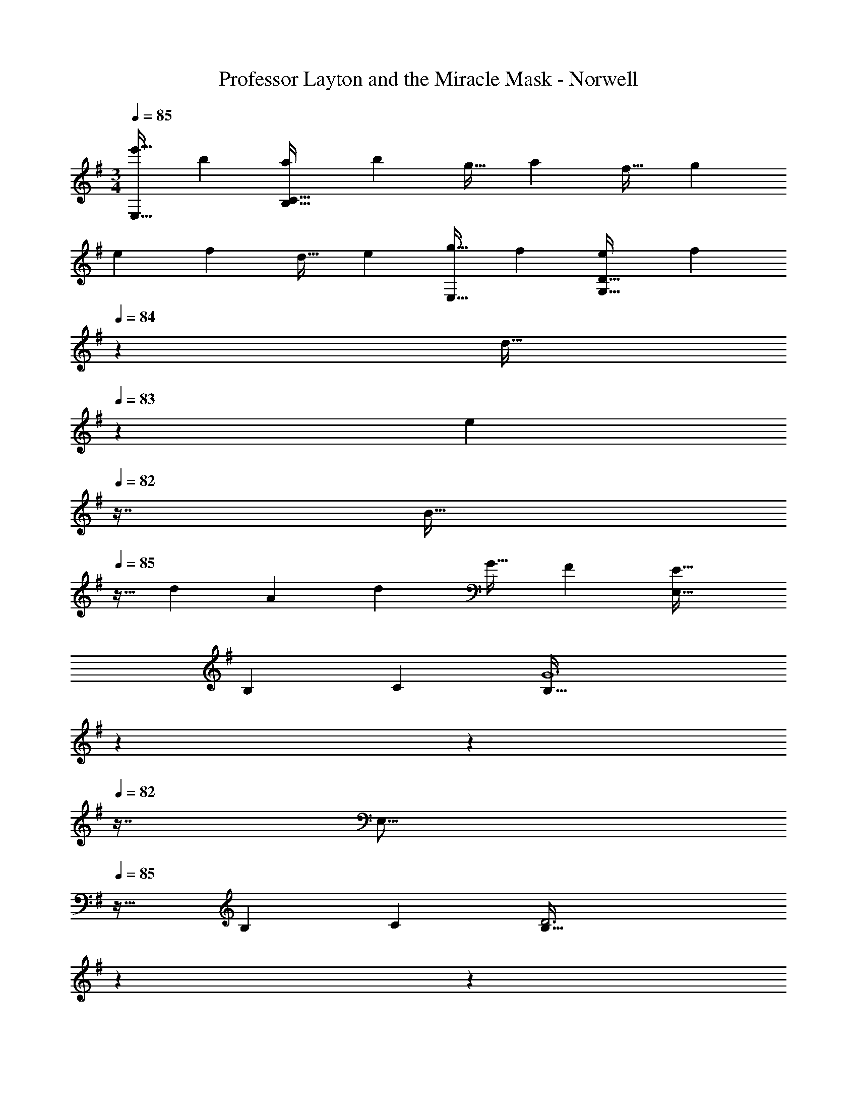 X: 1
T: Professor Layton and the Miracle Mask - Norwell
Z: ABC Generated by Starbound Composer
L: 1/4
M: 3/4
Q: 1/4=85
K: Em
[z17/32e'19/32E,17/16] [z/b53/96] [z/a53/96B,159/32C159/32] [z/b121/224] [z15/32g17/32] [z/a5/9] [z17/32f19/32] [z/g53/96] 
[z/e53/96] [z/f121/224] [z15/32d17/32] [z/e5/9] [z17/32g19/32E,17/16] [z/f53/96] [z/e53/96G,159/32D159/32] [z73/224f121/224] 
Q: 1/4=84
z39/224 
[z17/96d17/32] 
Q: 1/4=83
z7/24 [z/16e5/9] 
Q: 1/4=82
z7/16 [z/4B19/32] 
Q: 1/4=85
z9/32 [z/d53/96] [z/A53/96] [z/d121/224] [z15/32G17/32] [z/F5/9] [z33/32E,17/16E95/32] 
[zB,295/288] [z31/32C225/224] [z13/7B,95/32G6] 
Q: 1/4=84
z59/168 
Q: 1/4=83
z17/48 
Q: 1/4=82
z7/16 [z/4E,17/16] 
Q: 1/4=85
z25/32 [zB,295/288] [z31/32C225/224] [z13/7B,95/32D3] 
Q: 1/4=84
z59/168 
Q: 1/4=83
z17/48 
Q: 1/4=82
z7/16 
Q: 1/4=85
[z33/32e17/16E,17/16] [zb295/288B,295/288] [z15/32c'17/32C225/224] [z/d'5/9] 
[z33/32E,17/16b67/32] [zB,295/288] [z15/32e17/32C15/16] [z/d5/9] [z33/32e17/16E,17/16] 
[zf295/288B,295/288] [z15/32g17/32C225/224] [z/a5/9] [z33/32E,17/16f95/32] [zB,295/288] 
C15/16 z/32 [z33/32e17/16E,17/16] [zb295/288B,295/288] [z15/32c'17/32C225/224] [z/d'5/9] [z33/32E,17/16g'65/32] 
[zB,295/288] [z15/32g17/32C15/16] [z/f5/9] [z33/32g17/16E,17/16] [zd'295/288B,295/288] 
[z15/32b17/32C225/224] [z/a5/9] [z33/32E,17/16b95/32] [zB,295/288] C15/16 z/32 [z33/32e17/16E,6] 
[zb295/288] [z31/32c'225/224] [z33/32e17/16] [zb295/288] 
[z15/32c'17/32] [z/d'5/9] [z33/32e17/16E,6] [zb295/288] [z31/32c'225/224] [z33/32e17/16] 
[zb295/288] [z15/32c'17/32] d'7/16 z/16 [z33/32e17/16E,17/16B65/32] [zb295/288B,295/288] 
[c7/16c'17/32C225/224] z/32 [d15/32d'5/9] z/32 [B33/32E,17/16b67/32] [AB,295/288] [z15/32e17/32C15/16B31/32] [z/d5/9] [z33/32e17/16E,17/16E65/32] 
[zf295/288B,295/288] [z15/32g17/32d31/32C225/224] [z/a5/9] [B33/32E,17/16f95/32] [GB,295/288] 
[C15/16A31/32] z/32 [z33/32e17/16E,17/16B65/32] [zb295/288B,295/288] [z15/32c'17/32C15/16d31/32] [z/d'5/9] [b33/32E,17/16g'65/32] 
[GB,295/288] [z15/32g17/32C15/16F31/32] [z/f5/9] [z33/32g17/16E,17/16G65/32] [zd'295/288B,295/288] 
[z15/32b17/32d31/32C225/224] [z/a5/9] [z33/32E,17/16b95/32B3] [zB,295/288] [z77/96C15/16] [z/12c19/6] [z/12e37/12] [z13/7G67/32g3] 
Q: 1/4=84
z39/224 [z17/96F225/224] 
Q: 1/4=83
z17/48 
Q: 1/4=82
z13/48 [z/12d19/6] [z/12f37/12] [z/4D67/32a3] 
Q: 1/4=85
z57/32 [z77/96A,225/224] [z/12e19/6] 
[z/12g37/12] [z65/32B,67/32b3] 
Q: 1/4=84
[z23/32E225/224] 
Q: 1/4=83
z/12 [z/12d19/6] [z/12f37/12] 
Q: 1/4=85
[z17/6D95/32a3] 
[z/12c19/6] [z/12e37/12] [z13/7G67/32g3] 
Q: 1/4=84
z39/224 [z17/96F225/224] 
Q: 1/4=83
z17/48 
Q: 1/4=82
z13/48 [z/12d19/6] [z/12f37/12] [z/4A67/32a3] 
Q: 1/4=85
z57/32 
[z77/96D225/224] [z/12e19/6] [z/12g37/12] [z65/32E67/32b3] [z77/96G225/224] [z/12^d19/6] [z/12f37/12] [F95/32a3] z/32 
[z33/32E,17/16E3e6] [zB,295/288] [z31/32C225/224] [B,95/32G3] z/32 
[z33/32E,17/16B6] [zB,295/288] [z31/32C225/224] [B,95/32D3] z/32 
[z33/32e17/16E,17/16] [zb295/288B,295/288] [z15/32c'17/32C225/224] [z/d'5/9] [z33/32E,17/16b67/32] 
[zB,295/288] [z15/32e17/32C15/16] [z/=d5/9] [z33/32e17/16E,17/16] [zf295/288B,295/288] 
[z15/32g17/32C225/224] [z/a5/9] [z33/32E,17/16f95/32] [zB,295/288] C15/16 z/32 [z33/32e17/16E,17/16] 
[zb295/288B,295/288] [z15/32c'17/32C225/224] [z/d'5/9] [z33/32E,17/16g'65/32] [zB,295/288] 
[z15/32g17/32C15/16] [z/f5/9] [z33/32g17/16E,17/16] [zd'295/288B,295/288] [z15/32b17/32C225/224] [z/a5/9] [z33/32E,17/16b95/32] 
[zB,295/288] C15/16 z/32 [z33/32e17/16E,6] [zb295/288] 
[z31/32c'225/224] [z33/32e17/16] [zb295/288] [z15/32c'17/32] [z/d'5/9] [z33/32e17/16E,6] 
[zb295/288] [z31/32c'225/224] [z33/32e17/16] [zb295/288] 
[z15/32c'17/32] d'7/16 z/16 [z33/32e17/16E,17/16B65/32] [zb295/288B,295/288] [c7/16c'17/32C225/224] z/32 [d15/32d'5/9] z/32 [B33/32E,17/16b67/32] 
[AB,295/288] [z15/32e17/32C15/16B31/32] [z/d5/9] [z33/32e17/16E,17/16E65/32] [zf295/288B,295/288] 
[z15/32g17/32d31/32C225/224] [z/a5/9] [B33/32E,17/16f95/32] [GB,295/288] [C15/16A31/32] z/32 [z33/32e17/16E,17/16B65/32] 
[zb295/288B,295/288] [z15/32c'17/32C15/16d31/32] [z/d'5/9] [b33/32E,17/16g'65/32] [GB,295/288] 
[z15/32g17/32C15/16F31/32] [z/f5/9] [z33/32g17/16E,17/16G65/32] [zd'295/288B,295/288] [z15/32b17/32d31/32C225/224] [z/a5/9] [z33/32E,17/16b95/32B3] 
[zB,295/288] [z77/96C15/16] [z/12c19/6] [z/12e37/12] [z13/7G67/32g3] 
Q: 1/4=84
z39/224 
[z17/96F225/224] 
Q: 1/4=83
z17/48 
Q: 1/4=82
z13/48 [z/12d19/6] [z/12f37/12] [z/4D67/32a3] 
Q: 1/4=85
z57/32 [z77/96A,225/224] [z/12e19/6] [z/12g37/12] [z65/32B,67/32b3] 
Q: 1/4=84
[z23/32E225/224] 
Q: 1/4=83
z/12 [z/12d19/6] [z/12f37/12] 
Q: 1/4=85
[z17/6D95/32a3] [z/12c19/6] [z/12e37/12] [z13/7G67/32g3] 
Q: 1/4=84
z39/224 [z17/96F225/224] 
Q: 1/4=83
z17/48 
Q: 1/4=82
z13/48 [z/12d19/6] [z/12f37/12] [z/4A67/32a3] 
Q: 1/4=85
z57/32 [z77/96D225/224] [z/12e19/6] 
[z/12g37/12] [z65/32E67/32b3] [z77/96G225/224] [z/12^d19/6] [z/12f37/12] [F95/32a3] z/32 
[z33/32E,17/16E3e6] [zB,295/288] [z31/32C225/224] [B,95/32G3] z/32 
[z33/32E,17/16B6] [zB,295/288] [z31/32C225/224] [B,95/32D3] z/32 
[z33/32e17/16E,17/16] [zb295/288B,295/288] [z15/32c'17/32C225/224] [z/d'5/9] [z33/32E,17/16b67/32] 
[zB,295/288] [z15/32e17/32C15/16] [z/=d5/9] [z33/32e17/16E,17/16] [zf295/288B,295/288] 
[z15/32g17/32C225/224] [z/a5/9] [z33/32E,17/16f95/32] [zB,295/288] C15/16 z/32 [z33/32e17/16E,17/16] 
[zb295/288B,295/288] [z15/32c'17/32C225/224] [z/d'5/9] [z33/32E,17/16g'65/32] [zB,295/288] 
[z15/32g17/32C15/16] [z/f5/9] [z33/32g17/16E,17/16] [zd'295/288B,295/288] [z15/32b17/32C225/224] [z/a5/9] [z33/32E,17/16b95/32] 
[zB,295/288] C15/16 z/32 [z33/32e17/16E,6] [zb295/288] 
[z31/32c'225/224] [z33/32e17/16] [zb295/288] [z15/32c'17/32] [z/d'5/9] [z33/32e17/16E,6] 
[zb295/288] [z31/32c'225/224] [z33/32e17/16] [zb295/288] 
[z15/32c'17/32] d'7/16 z/16 [z33/32e17/16E,17/16B65/32] [zb295/288B,295/288] [c7/16c'17/32C225/224] z/32 [d15/32d'5/9] z/32 [B33/32E,17/16b67/32] 
[AB,295/288] [z15/32e17/32C15/16B31/32] [z/d5/9] [z33/32e17/16E,17/16E65/32] [zf295/288B,295/288] 
[z15/32g17/32d31/32C225/224] [z/a5/9] [B33/32E,17/16f95/32] [GB,295/288] [C15/16A31/32] z/32 [z33/32e17/16E,17/16B65/32] 
[zb295/288B,295/288] [z15/32c'17/32C15/16d31/32] [z/d'5/9] [b33/32E,17/16g'65/32] [GB,295/288] 
[z15/32g17/32C15/16F31/32] [z/f5/9] [z33/32g17/16E,17/16G65/32] [zd'295/288B,295/288] [z15/32b17/32d31/32C225/224] [z/a5/9] [z33/32E,17/16b95/32B3] 
[zB,295/288] [z77/96C15/16] [z/12c19/6] [z/12e37/12] [z13/7G67/32g3] 
Q: 1/4=84
z39/224 
[z17/96F225/224] 
Q: 1/4=83
z17/48 
Q: 1/4=82
z13/48 [z/12d19/6] [z/12f37/12] [z/4D67/32a3] 
Q: 1/4=85
z57/32 [z77/96A,225/224] [z/12e19/6] [z/12g37/12] [z65/32B,67/32b3] 
Q: 1/4=84
[z23/32E225/224] 
Q: 1/4=83
z/12 [z/12d19/6] [z/12f37/12] 
Q: 1/4=85
[z17/6D95/32a3] [z/12c19/6] [z/12e37/12] [z13/7G67/32g3] 
Q: 1/4=84
z39/224 [z17/96F225/224] 
Q: 1/4=83
z17/48 
Q: 1/4=82
z13/48 [z/12d19/6] [z/12f37/12] [z/4A67/32a3] 
Q: 1/4=85
z57/32 [z77/96D225/224] [z/12e19/6] 
[z/12g37/12] [z65/32E67/32b3] [z77/96G225/224] [z/12^d19/6] [z/12f37/12] [F95/32a3] z/32 
[z33/32E,17/16E3e6] [zB,295/288] [z31/32C225/224] [B,95/32G3] z/32 
[z33/32E,17/16B6] [zB,295/288] [z31/32C225/224] [B,95/32D3] z/32 
[z33/32e17/16E,17/16] [zb295/288B,295/288] [z15/32c'17/32C225/224] [z/d'5/9] [z33/32E,17/16b67/32] 
[zB,295/288] [z15/32e17/32C15/16] [z/=d5/9] [z33/32e17/16E,17/16] [zf295/288B,295/288] 
[z15/32g17/32C225/224] [z/a5/9] [z33/32E,17/16f95/32] [zB,295/288] C15/16 z/32 [z33/32e17/16E,17/16] 
[zb295/288B,295/288] [z15/32c'17/32C225/224] [z/d'5/9] [z33/32E,17/16g'65/32] [zB,295/288] 
[z15/32g17/32C15/16] [z/f5/9] [z33/32g17/16E,17/16] [zd'295/288B,295/288] [z15/32b17/32C225/224] [z/a5/9] [z33/32E,17/16b95/32] 
[zB,295/288] C15/16 z/32 [z33/32e17/16E,6] [zb295/288] 
[z31/32c'225/224] [z33/32e17/16] [zb295/288] [z15/32c'17/32] [z/d'5/9] [z33/32e17/16E,6] 
[zb295/288] [z31/32c'225/224] [z33/32e17/16] [zb295/288] 
[z15/32c'17/32] d'7/16 z/16 [z33/32e17/16E,17/16B65/32] [zb295/288B,295/288] [c7/16c'17/32C225/224] z/32 [d15/32d'5/9] z/32 [B33/32E,17/16b67/32] 
[AB,295/288] [z15/32e17/32C15/16B31/32] [z/d5/9] [z33/32e17/16E,17/16E65/32] [zf295/288B,295/288] 
[z15/32g17/32d31/32C225/224] [z/a5/9] [B33/32E,17/16f95/32] [GB,295/288] [C15/16A31/32] z/32 [z33/32e17/16E,17/16B65/32] 
[zb295/288B,295/288] [z15/32c'17/32C15/16d31/32] [z/d'5/9] [b33/32E,17/16g'65/32] [GB,295/288] 
[z15/32g17/32C15/16F31/32] [z/f5/9] [z33/32g17/16E,17/16G65/32] [zd'295/288B,295/288] [z15/32b17/32d31/32C225/224] [z/a5/9] [z33/32E,17/16b95/32B3] 
[zB,295/288] [z77/96C15/16] [z/12c19/6] [z/12e37/12] [z13/7G67/32g3] 
Q: 1/4=84
z39/224 
[z17/96F225/224] 
Q: 1/4=83
z17/48 
Q: 1/4=82
z13/48 [z/12d19/6] [z/12f37/12] [z/4D67/32a3] 
Q: 1/4=85
z57/32 [z77/96A,225/224] [z/12e19/6] [z/12g37/12] [z65/32B,67/32b3] 
Q: 1/4=84
[z23/32E225/224] 
Q: 1/4=83
z/12 [z/12d19/6] [z/12f37/12] 
Q: 1/4=85
[z17/6D95/32a3] [z/12c19/6] [z/12e37/12] [z13/7G67/32g3] 
Q: 1/4=84
z39/224 [z17/96F225/224] 
Q: 1/4=83
z17/48 
Q: 1/4=82
z13/48 [z/12d19/6] [z/12f37/12] [z/4A67/32a3] 
Q: 1/4=85
z57/32 [z77/96D225/224] [z/12e19/6] 
[z/12g37/12] [z65/32E67/32b3] [z77/96G225/224] [z/12^d19/6] [z/12f37/12] [F95/32a3] z/32 
[z33/32E,17/16E3e6] [zB,295/288] [z31/32C225/224] [B,95/32G3] z/32 
[z33/32E,17/16B6] [zB,295/288] [z31/32C225/224] [B,95/32D3] z/32 
[z33/32e17/16E,17/16] [zb295/288B,295/288] [z15/32c'17/32C225/224] [z/d'5/9] [z33/32E,17/16b67/32] 
[zB,295/288] [z15/32e17/32C15/16] [z/=d5/9] [z33/32e17/16E,17/16] [zf295/288B,295/288] 
[z15/32g17/32C225/224] [z/a5/9] [z33/32E,17/16f95/32] [zB,295/288] C15/16 z/32 [z33/32e17/16E,17/16] 
[zb295/288B,295/288] [z15/32c'17/32C225/224] [z/d'5/9] [z33/32E,17/16g'65/32] [zB,295/288] 
[z15/32g17/32C15/16] [z/f5/9] [z33/32g17/16E,17/16] [zd'295/288B,295/288] [z15/32b17/32C225/224] [z/a5/9] [z33/32E,17/16b95/32] 
[zB,295/288] C15/16 z/32 [z33/32e17/16E,6] [zb295/288] 
[z31/32c'225/224] [z33/32e17/16] [zb295/288] [z15/32c'17/32] [z/d'5/9] [z33/32e17/16E,6] 
[zb295/288] [z31/32c'225/224] [z33/32e17/16] [zb295/288] 
[z15/32c'17/32] d'7/16 z/16 [z33/32e17/16E,17/16B65/32] [zb295/288B,295/288] [c7/16c'17/32C225/224] z/32 [d15/32d'5/9] z/32 [B33/32E,17/16b67/32] 
[AB,295/288] [z15/32e17/32C15/16B31/32] [z/d5/9] [z33/32e17/16E,17/16E65/32] [zf295/288B,295/288] 
[z15/32g17/32d31/32C225/224] [z/a5/9] [B33/32E,17/16f95/32] [GB,295/288] [C15/16A31/32] z/32 [z33/32e17/16E,17/16B65/32] 
[zb295/288B,295/288] [z15/32c'17/32C15/16d31/32] [z/d'5/9] [b33/32E,17/16g'65/32] [GB,295/288] 
[z15/32g17/32C15/16F31/32] [z/f5/9] [z33/32g17/16E,17/16G65/32] [zd'295/288B,295/288] [z15/32b17/32d31/32C225/224] [z/a5/9] [z33/32E,17/16b95/32B3] 
[zB,295/288] [z77/96C15/16] [z/12c19/6] [z/12e37/12] [z13/7G67/32g3] 
Q: 1/4=84
z39/224 
[z17/96F225/224] 
Q: 1/4=83
z17/48 
Q: 1/4=82
z13/48 [z/12d19/6] [z/12f37/12] [z/4D67/32a3] 
Q: 1/4=85
z57/32 [z77/96A,225/224] [z/12e19/6] [z/12g37/12] [z65/32B,67/32b3] 
Q: 1/4=84
[z23/32E225/224] 
Q: 1/4=83
z/12 [z/12d19/6] [z/12f37/12] 
Q: 1/4=85
[z17/6D95/32a3] [z/12c19/6] [z/12e37/12] [z13/7G67/32g3] 
Q: 1/4=84
z39/224 [z17/96F225/224] 
Q: 1/4=83
z17/48 
Q: 1/4=82
z13/48 [z/12d19/6] [z/12f37/12] [z/4A67/32a3] 
Q: 1/4=85
z57/32 [z77/96D225/224] [z/12e19/6] 
[z/12g37/12] [z65/32E67/32b3] [z77/96G225/224] [z/12^d19/6] [z/12f37/12] [F95/32a3] z/32 
[z33/32E,17/16E3e6] [zB,295/288] [z31/32C225/224] [B,95/32G3] z/32 
[z33/32E,17/16B6] [zB,295/288] [z31/32C225/224] [B,95/32D3] z/32 
[z33/32e17/16E,17/16] [zb295/288B,295/288] [z15/32c'17/32C225/224] [z/d'5/9] [z33/32E,17/16b67/32] 
[zB,295/288] [z15/32e17/32C15/16] [z/=d5/9] [z33/32e17/16E,17/16] [zf295/288B,295/288] 
[z15/32g17/32C225/224] [z/a5/9] [z33/32E,17/16f95/32] [zB,295/288] C15/16 z/32 [z33/32e17/16E,17/16] 
[zb295/288B,295/288] [z15/32c'17/32C225/224] [z/d'5/9] [z33/32E,17/16g'65/32] [zB,295/288] 
[z15/32g17/32C15/16] [z/f5/9] [z33/32g17/16E,17/16] [zd'295/288B,295/288] [z15/32b17/32C225/224] [z/a5/9] [z33/32E,17/16b95/32] 
[zB,295/288] C15/16 z/32 [z33/32e17/16E,6] [zb295/288] 
[z31/32c'225/224] [z33/32e17/16] [zb295/288] [z15/32c'17/32] [z/d'5/9] [z33/32e17/16E,6] 
[zb295/288] [z31/32c'225/224] [z33/32e17/16] [zb295/288] 
[z15/32c'17/32] d'7/16 z/16 [z33/32e17/16E,17/16B65/32] [zb295/288B,295/288] [c7/16c'17/32C225/224] z/32 [d15/32d'5/9] z/32 [B33/32E,17/16b67/32] 
[AB,295/288] [z15/32e17/32C15/16B31/32] [z/d5/9] [z33/32e17/16E,17/16E65/32] [zf295/288B,295/288] 
[z15/32g17/32d31/32C225/224] [z/a5/9] [B33/32E,17/16f95/32] [GB,295/288] [C15/16A31/32] z/32 [z33/32e17/16E,17/16B65/32] 
[zb295/288B,295/288] [z15/32c'17/32C15/16d31/32] [z/d'5/9] [b33/32E,17/16g'65/32] [GB,295/288] 
[z15/32g17/32C15/16F31/32] [z/f5/9] [z33/32g17/16E,17/16G65/32] [zd'295/288B,295/288] [z15/32b17/32d31/32C225/224] [z/a5/9] [z33/32E,17/16b95/32B3] 
[zB,295/288] [z77/96C15/16] [z/12c19/6] [z/12e37/12] [z13/7G67/32g3] 
Q: 1/4=84
z39/224 
[z17/96F225/224] 
Q: 1/4=83
z17/48 
Q: 1/4=82
z13/48 [z/12d19/6] [z/12f37/12] [z/4D67/32a3] 
Q: 1/4=85
z57/32 [z77/96A,225/224] [z/12e19/6] [z/12g37/12] [z65/32B,67/32b3] 
Q: 1/4=84
[z23/32E225/224] 
Q: 1/4=83
z/12 [z/12d19/6] [z/12f37/12] 
Q: 1/4=85
[z17/6D95/32a3] [z/12c19/6] [z/12e37/12] [z13/7G67/32g3] 
Q: 1/4=84
z39/224 [z17/96F225/224] 
Q: 1/4=83
z17/48 
Q: 1/4=82
z13/48 [z/12d19/6] [z/12f37/12] [z/4A67/32a3] 
Q: 1/4=85
z57/32 [z77/96D225/224] [z/12e19/6] 
[z/12g37/12] [z65/32E67/32b3] [z77/96G225/224] [z/12^d19/6] [z/12f37/12] [F95/32a3] z/32 
[z33/32E,17/16E3e6] [zB,295/288] [z31/32C225/224] [B,95/32G3] z/32 
[z33/32E,17/16B6] [zB,295/288] [z31/32C225/224] [B,95/32D3] z/32 
[z33/32e17/16E,17/16] [zb295/288B,295/288] [z15/32c'17/32C225/224] [z/d'5/9] [z33/32E,17/16b67/32] 
[zB,295/288] [z15/32e17/32C15/16] [z/=d5/9] [z33/32e17/16E,17/16] [zf295/288B,295/288] 
[z15/32g17/32C225/224] [z/a5/9] [z33/32E,17/16f95/32] [zB,295/288] C15/16 z/32 [z33/32e17/16E,17/16] 
[zb295/288B,295/288] [z15/32c'17/32C225/224] [z/d'5/9] [z33/32E,17/16g'65/32] [zB,295/288] 
[z15/32g17/32C15/16] [z/f5/9] [z33/32g17/16E,17/16] [zd'295/288B,295/288] [z15/32b17/32C225/224] [z/a5/9] [z33/32E,17/16b95/32] 
[zB,295/288] C15/16 z/32 [z33/32e17/16E,6] [zb295/288] 
[z31/32c'225/224] [z33/32e17/16] [zb295/288] [z15/32c'17/32] [z/d'5/9] [z33/32e17/16E,6] 
[zb295/288] [z31/32c'225/224] [z33/32e17/16] [zb295/288] 
[z15/32c'17/32] d'7/16 z/16 [z33/32e17/16E,17/16B65/32] [zb295/288B,295/288] [c7/16c'17/32C225/224] z/32 [d15/32d'5/9] z/32 [B33/32E,17/16b67/32] 
[AB,295/288] [z15/32e17/32C15/16B31/32] [z/d5/9] [z33/32e17/16E,17/16E65/32] [zf295/288B,295/288] 
[z15/32g17/32d31/32C225/224] [z/a5/9] [B33/32E,17/16f95/32] [GB,295/288] [C15/16A31/32] z/32 [z33/32e17/16E,17/16B65/32] 
[zb295/288B,295/288] [z15/32c'17/32C15/16d31/32] [z/d'5/9] [b33/32E,17/16g'65/32] [GB,295/288] 
[z15/32g17/32C15/16F31/32] [z/f5/9] [z33/32g17/16E,17/16G65/32] [zd'295/288B,295/288] [z15/32b17/32d31/32C225/224] [z/a5/9] [z33/32E,17/16b95/32B3] 
[zB,295/288] [z77/96C15/16] [z/12c19/6] [z/12e37/12] [z13/7G67/32g3] 
Q: 1/4=84
z39/224 
[z17/96F225/224] 
Q: 1/4=83
z17/48 
Q: 1/4=82
z13/48 [z/12d19/6] [z/12f37/12] [z/4D67/32a3] 
Q: 1/4=85
z57/32 [z77/96A,225/224] [z/12e19/6] [z/12g37/12] [z65/32B,67/32b3] 
Q: 1/4=84
[z23/32E225/224] 
Q: 1/4=83
z/12 [z/12d19/6] [z/12f37/12] 
Q: 1/4=85
[z17/6D95/32a3] [z/12c19/6] [z/12e37/12] [z13/7G67/32g3] 
Q: 1/4=84
z39/224 [z17/96F225/224] 
Q: 1/4=83
z17/48 
Q: 1/4=82
z13/48 [z/12d19/6] [z/12f37/12] [z/4A67/32a3] 
Q: 1/4=85
z57/32 [z77/96D225/224] [z/12e19/6] 
[z/12g37/12] [z65/32E67/32b3] [z77/96G225/224] [z/12^d19/6] [z/12f37/12] [F95/32a3] z/32 
[z33/32E,17/16E3e6] [zB,295/288] [z31/32C225/224] [B,95/32G3] z/32 
[z33/32E,17/16B6] [zB,295/288] [z31/32C225/224] [B,95/32D3] z/32 
[z33/32e17/16E,17/16] [zb295/288B,295/288] [z15/32c'17/32C225/224] [z/d'5/9] [z33/32E,17/16b67/32] 
[zB,295/288] [z15/32e17/32C15/16] [z/=d5/9] [z33/32e17/16E,17/16] [zf295/288B,295/288] 
[z15/32g17/32C225/224] [z/a5/9] [z33/32E,17/16f95/32] [zB,295/288] C15/16 z/32 [z33/32e17/16E,17/16] 
[zb295/288B,295/288] [z15/32c'17/32C225/224] [z/d'5/9] [z33/32E,17/16g'65/32] [zB,295/288] 
[z15/32g17/32C15/16] [z/f5/9] [z33/32g17/16E,17/16] [zd'295/288B,295/288] [z15/32b17/32C225/224] [z/a5/9] [z33/32E,17/16b95/32] 
[zB,295/288] C15/16 z/32 [z33/32e17/16E,6] [zb295/288] 
[z31/32c'225/224] [z33/32e17/16] [zb295/288] [z15/32c'17/32] [z/d'5/9] [z33/32e17/16E,6] 
[zb295/288] [z31/32c'225/224] [z33/32e17/16] [zb295/288] 
[z15/32c'17/32] d'7/16 z/16 [z33/32e17/16E,17/16B65/32] [zb295/288B,295/288] [c7/16c'17/32C225/224] z/32 [d15/32d'5/9] z/32 [B33/32E,17/16b67/32] 
[AB,295/288] [z15/32e17/32C15/16B31/32] [z/d5/9] [z33/32e17/16E,17/16E65/32] [zf295/288B,295/288] 
[z15/32g17/32d31/32C225/224] [z/a5/9] [B33/32E,17/16f95/32] [GB,295/288] [C15/16A31/32] z/32 [z33/32e17/16E,17/16B65/32] 
[zb295/288B,295/288] [z15/32c'17/32C15/16d31/32] [z/d'5/9] [b33/32E,17/16g'65/32] [GB,295/288] 
[z15/32g17/32C15/16F31/32] [z/f5/9] [z33/32g17/16E,17/16G65/32] [zd'295/288B,295/288] [z15/32b17/32d31/32C225/224] [z/a5/9] [z33/32E,17/16b95/32B3] 
[zB,295/288] [z77/96C15/16] [z/12c19/6] [z/12e37/12] [z13/7G67/32g3] 
Q: 1/4=84
z39/224 
[z17/96F225/224] 
Q: 1/4=83
z17/48 
Q: 1/4=82
z13/48 [z/12d19/6] [z/12f37/12] [z/4D67/32a3] 
Q: 1/4=85
z57/32 [z77/96A,225/224] [z/12e19/6] [z/12g37/12] [z65/32B,67/32b3] 
Q: 1/4=84
[z23/32E225/224] 
Q: 1/4=83
z/12 [z/12d19/6] [z/12f37/12] 
Q: 1/4=85
[z17/6D95/32a3] [z/12c19/6] [z/12e37/12] [z13/7G67/32g3] 
Q: 1/4=84
z39/224 [z17/96F225/224] 
Q: 1/4=83
z17/48 
Q: 1/4=82
z13/48 [z/12d19/6] [z/12f37/12] [z/4A67/32a3] 
Q: 1/4=85
z57/32 [z77/96D225/224] [z/12e19/6] 
[z/12g37/12] [z65/32E67/32b3] [z77/96G225/224] [z/12^d19/6] [z/12f37/12] [F95/32a3] z/32 
[z33/32E,17/16E3e6] [zB,295/288] [z31/32C225/224] [B,95/32G3] z/32 
[z33/32E,17/16B6] [zB,295/288] [z31/32C225/224] [B,95/32D3] z/32 
[z33/32e17/16E,17/16] [zb295/288B,295/288] [z15/32c'17/32C225/224] [z/d'5/9] [z33/32E,17/16b67/32] 
[zB,295/288] [z15/32e17/32C15/16] [z/=d5/9] [z33/32e17/16E,17/16] [zf295/288B,295/288] 
[z15/32g17/32C225/224] [z/a5/9] [z33/32E,17/16f95/32] [zB,295/288] C15/16 z/32 [z33/32e17/16E,17/16] 
[zb295/288B,295/288] [z15/32c'17/32C225/224] [z/d'5/9] [z33/32E,17/16g'65/32] [zB,295/288] 
[z15/32g17/32C15/16] [z/f5/9] [z33/32g17/16E,17/16] [zd'295/288B,295/288] [z15/32b17/32C225/224] [z/a5/9] [z33/32E,17/16b95/32] 
[zB,295/288] C15/16 z/32 [z33/32e17/16E,6] [zb295/288] 
[z31/32c'225/224] [z33/32e17/16] [zb295/288] [z15/32c'17/32] [z/d'5/9] [z33/32e17/16E,6] 
[zb295/288] [z31/32c'225/224] [z33/32e17/16] [zb295/288] 
[z15/32c'17/32] d'7/16 z/16 [z33/32e17/16E,17/16B65/32] [zb295/288B,295/288] [c7/16c'17/32C225/224] z/32 [d15/32d'5/9] z/32 [B33/32E,17/16b67/32] 
[AB,295/288] [z15/32e17/32C15/16B31/32] [z/d5/9] [z33/32e17/16E,17/16E65/32] [zf295/288B,295/288] 
[z15/32g17/32d31/32C225/224] [z/a5/9] [B33/32E,17/16f95/32] [GB,295/288] [C15/16A31/32] z/32 [z33/32e17/16E,17/16B65/32] 
[zb295/288B,295/288] [z15/32c'17/32C15/16d31/32] [z/d'5/9] [b33/32E,17/16g'65/32] [GB,295/288] 
[z15/32g17/32C15/16F31/32] [z/f5/9] [z33/32g17/16E,17/16G65/32] [zd'295/288B,295/288] [z15/32b17/32d31/32C225/224] [z/a5/9] [z33/32E,17/16b95/32B3] 
[zB,295/288] [z77/96C15/16] [z/12c19/6] [z/12e37/12] [z13/7G67/32g3] 
Q: 1/4=84
z39/224 
[z17/96F225/224] 
Q: 1/4=83
z17/48 
Q: 1/4=82
z13/48 [z/12d19/6] [z/12f37/12] [z/4D67/32a3] 
Q: 1/4=85
z57/32 [z77/96A,225/224] [z/12e19/6] [z/12g37/12] [z65/32B,67/32b3] 
Q: 1/4=84
[z23/32E225/224] 
Q: 1/4=83
z/12 [z/12d19/6] [z/12f37/12] 
Q: 1/4=85
[z17/6D95/32a3] [z/12c19/6] [z/12e37/12] [z13/7G67/32g3] 
Q: 1/4=84
z39/224 [z17/96F225/224] 
Q: 1/4=83
z17/48 
Q: 1/4=82
z13/48 [z/12d19/6] [z/12f37/12] [z/4A67/32a3] 
Q: 1/4=85
z57/32 [z77/96D225/224] [z/12e19/6] 
[z/12g37/12] [z65/32E67/32b3] [z77/96G225/224] [z/12^d19/6] [z/12f37/12] [F95/32a3] z/32 
[z33/32E,17/16E3e6] [zB,295/288] [z31/32C225/224] [B,95/32G3] z/32 
[z33/32E,17/16B6] [zB,295/288] [z31/32C225/224] [B,95/32D3] z/32 
[z33/32e17/16E,17/16] [zb295/288B,295/288] [z15/32c'17/32C225/224] [z/d'5/9] [z33/32E,17/16b67/32] 
[zB,295/288] [z15/32e17/32C15/16] [z/=d5/9] [z33/32e17/16E,17/16] [zf295/288B,295/288] 
[z15/32g17/32C225/224] [z/a5/9] [z33/32E,17/16f95/32] [zB,295/288] C15/16 z/32 [z33/32e17/16E,17/16] 
[zb295/288B,295/288] [z15/32c'17/32C225/224] [z/d'5/9] [z33/32E,17/16g'65/32] [zB,295/288] 
[z15/32g17/32C15/16] [z/f5/9] [z33/32g17/16E,17/16] [zd'295/288B,295/288] [z15/32b17/32C225/224] [z/a5/9] [z33/32E,17/16b95/32] 
[zB,295/288] C15/16 z/32 [z33/32e17/16E,6] [zb295/288] 
[z31/32c'225/224] [z33/32e17/16] [zb295/288] [z15/32c'17/32] [z/d'5/9] [z33/32e17/16E,6] 
[zb295/288] [z31/32c'225/224] [z33/32e17/16] [zb295/288] 
[z15/32c'17/32] d'7/16 z/16 [z33/32e17/16E,17/16B65/32] [zb295/288B,295/288] [c7/16c'17/32C225/224] z/32 [d15/32d'5/9] z/32 [B33/32E,17/16b67/32] 
[AB,295/288] [z15/32e17/32C15/16B31/32] [z/d5/9] [z33/32e17/16E,17/16E65/32] [zf295/288B,295/288] 
[z15/32g17/32d31/32C225/224] [z/a5/9] [B33/32E,17/16f95/32] [GB,295/288] [C15/16A31/32] z/32 [z33/32e17/16E,17/16B65/32] 
[zb295/288B,295/288] [z15/32c'17/32C15/16d31/32] [z/d'5/9] [b33/32E,17/16g'65/32] [GB,295/288] 
[z15/32g17/32C15/16F31/32] [z/f5/9] [z33/32g17/16E,17/16G65/32] [zd'295/288B,295/288] [z15/32b17/32d31/32C225/224] [z/a5/9] [z33/32E,17/16b95/32B3] 
[zB,295/288] [z77/96C15/16] [z/12c19/6] [z/12e37/12] [z13/7G67/32g3] 
Q: 1/4=84
z39/224 
[z17/96F225/224] 
Q: 1/4=83
z17/48 
Q: 1/4=82
z13/48 [z/12d19/6] [z/12f37/12] [z/4D67/32a3] 
Q: 1/4=85
z57/32 [z77/96A,225/224] [z/12e19/6] [z/12g37/12] [z65/32B,67/32b3] 
Q: 1/4=84
[z23/32E225/224] 
Q: 1/4=83
z/12 [z/12d19/6] [z/12f37/12] 
Q: 1/4=85
[z17/6D95/32a3] [z/12c19/6] [z/12e37/12] [z13/7G67/32g3] 
Q: 1/4=84
z39/224 [z17/96F225/224] 
Q: 1/4=83
z17/48 
Q: 1/4=82
z13/48 [z/12d19/6] [z/12f37/12] [z/4A67/32a3] 
Q: 1/4=85
z57/32 [z77/96D225/224] [z/12e19/6] 
[z/12g37/12] [z65/32E67/32b3] [z77/96G225/224] [z/12^d19/6] [z/12f37/12] [F95/32a3] z/32 
[z33/32E,17/16E3e6] [zB,295/288] [z31/32C225/224] [B,95/32G3] z/32 
[z33/32E,17/16B6] [zB,295/288] [z31/32C225/224] [B,95/32D3] z/32 
[z33/32e17/16E,17/16] [zb295/288B,295/288] [z15/32c'17/32C225/224] [z/d'5/9] [z33/32E,17/16b67/32] 
[zB,295/288] [z15/32e17/32C15/16] [z/=d5/9] [z33/32e17/16E,17/16] [zf295/288B,295/288] 
[z15/32g17/32C225/224] [z/a5/9] [z33/32E,17/16f95/32] [zB,295/288] C15/16 z/32 [z33/32e17/16E,17/16] 
[zb295/288B,295/288] [z15/32c'17/32C225/224] [z/d'5/9] [z33/32E,17/16g'65/32] [zB,295/288] 
[z15/32g17/32C15/16] [z/f5/9] [z33/32g17/16E,17/16] [zd'295/288B,295/288] [z15/32b17/32C225/224] [z/a5/9] [z33/32E,17/16b95/32] 
[zB,295/288] C15/16 z/32 [z33/32e17/16E,6] [zb295/288] 
[z31/32c'225/224] [z33/32e17/16] [zb295/288] [z15/32c'17/32] [z/d'5/9] [z33/32e17/16E,6] 
[zb295/288] [z31/32c'225/224] [z33/32e17/16] [zb295/288] 
[z15/32c'17/32] d'7/16 z/16 [z33/32e17/16E,17/16B65/32] [zb295/288B,295/288] [c7/16c'17/32C225/224] z/32 [d15/32d'5/9] z/32 [B33/32E,17/16b67/32] 
[AB,295/288] [z15/32e17/32C15/16B31/32] [z/d5/9] [z33/32e17/16E,17/16E65/32] [zf295/288B,295/288] 
[z15/32g17/32d31/32C225/224] [z/a5/9] [B33/32E,17/16f95/32] [GB,295/288] [C15/16A31/32] z/32 [z33/32e17/16E,17/16B65/32] 
[zb295/288B,295/288] [z15/32c'17/32C15/16d31/32] [z/d'5/9] [b33/32E,17/16g'65/32] [GB,295/288] 
[z15/32g17/32C15/16F31/32] [z/f5/9] [z33/32g17/16E,17/16G65/32] [zd'295/288B,295/288] [z15/32b17/32d31/32C225/224] [z/a5/9] [z33/32E,17/16b95/32B3] 
[zB,295/288] [z77/96C15/16] [z/12c19/6] [z/12e37/12] [z13/7G67/32g3] 
Q: 1/4=84
z39/224 
[z17/96F225/224] 
Q: 1/4=83
z17/48 
Q: 1/4=82
z13/48 [z/12d19/6] [z/12f37/12] [z/4D67/32a3] 
Q: 1/4=85
z57/32 [z77/96A,225/224] [z/12e19/6] [z/12g37/12] [z65/32B,67/32b3] 
Q: 1/4=84
[z23/32E225/224] 
Q: 1/4=83
z/12 [z/12d19/6] [z/12f37/12] 
Q: 1/4=85
[z17/6D95/32a3] [z/12c19/6] [z/12e37/12] [z13/7G67/32g3] 
Q: 1/4=84
z39/224 [z17/96F225/224] 
Q: 1/4=83
z17/48 
Q: 1/4=82
z13/48 [z/12d19/6] [z/12f37/12] [z/4A67/32a3] 
Q: 1/4=85
z57/32 [z77/96D225/224] [z/12e19/6] 
[z/12g37/12] [z65/32E67/32b3] [z77/96G225/224] [z/12^d19/6] [z/12f37/12] [F95/32a3] z/32 
[z33/32E,17/16E3e6] [zB,295/288] [z31/32C225/224] [B,95/32G3] z/32 
[z33/32E,17/16B6] [zB,295/288] [z31/32C225/224] [B,95/32D3] z/32 
[z33/32e17/16E,17/16] [zb295/288B,295/288] [z15/32c'17/32C225/224] [z/d'5/9] [z33/32E,17/16b67/32] 
[zB,295/288] [z15/32e17/32C15/16] [z/=d5/9] [z33/32e17/16E,17/16] [zf295/288B,295/288] 
[z15/32g17/32C225/224] [z/a5/9] [z33/32E,17/16f95/32] [zB,295/288] C15/16 z/32 [z33/32e17/16E,17/16] 
[zb295/288B,295/288] [z15/32c'17/32C225/224] [z/d'5/9] [z33/32E,17/16g'65/32] [zB,295/288] 
[z15/32g17/32C15/16] [z/f5/9] [z33/32g17/16E,17/16] [zd'295/288B,295/288] [z15/32b17/32C225/224] [z/a5/9] [z33/32E,17/16b95/32] 
[zB,295/288] C15/16 z/32 [z33/32e17/16E,6] [zb295/288] 
[z31/32c'225/224] [z33/32e17/16] [zb295/288] [z15/32c'17/32] [z/d'5/9] [z33/32e17/16E,6] 
[zb295/288] [z31/32c'225/224] [z33/32e17/16] [zb295/288] 
[z15/32c'17/32] d'7/16 z/16 [z33/32e17/16E,17/16B65/32] [zb295/288B,295/288] [c7/16c'17/32C225/224] z/32 [d15/32d'5/9] z/32 [B33/32E,17/16b67/32] 
[AB,295/288] [z15/32e17/32C15/16B31/32] [z/d5/9] [z33/32e17/16E,17/16E65/32] [zf295/288B,295/288] 
[z15/32g17/32d31/32C225/224] [z/a5/9] [B33/32E,17/16f95/32] [GB,295/288] [C15/16A31/32] z/32 [z33/32e17/16E,17/16B65/32] 
[zb295/288B,295/288] [z15/32c'17/32C15/16d31/32] [z/d'5/9] [b33/32E,17/16g'65/32] [GB,295/288] 
[z15/32g17/32C15/16F31/32] [z/f5/9] [z33/32g17/16E,17/16G65/32] [zd'295/288B,295/288] [z15/32b17/32d31/32C225/224] [z/a5/9] [z33/32E,17/16b95/32B3] 
[zB,295/288] [z77/96C15/16] [z/12c19/6] [z/12e37/12] [z13/7G67/32g3] 
Q: 1/4=84
z39/224 
[z17/96F225/224] 
Q: 1/4=83
z17/48 
Q: 1/4=82
z13/48 [z/12d19/6] [z/12f37/12] [z/4D67/32a3] 
Q: 1/4=85
z57/32 [z77/96A,225/224] [z/12e19/6] [z/12g37/12] [z65/32B,67/32b3] 
Q: 1/4=84
[z23/32E225/224] 
Q: 1/4=83
z/12 [z/12d19/6] [z/12f37/12] 
Q: 1/4=85
[z17/6D95/32a3] [z/12c19/6] [z/12e37/12] [z13/7G67/32g3] 
Q: 1/4=84
z39/224 [z17/96F225/224] 
Q: 1/4=83
z17/48 
Q: 1/4=82
z13/48 [z/12d19/6] [z/12f37/12] [z/4A67/32a3] 
Q: 1/4=85
z57/32 [z77/96D225/224] [z/12e19/6] 
[z/12g37/12] [z65/32E67/32b3] [z77/96G225/224] [z/12^d19/6] [z/12f37/12] [F95/32a3] z/32 
[z33/32E,17/16E3e6] [zB,295/288] [z31/32C225/224] [B,95/32G3] z/32 
[z33/32E,17/16B6] [zB,295/288] [z31/32C225/224] [B,95/32D3] z/32 
[z33/32e17/16E,17/16] [zb295/288B,295/288] [z15/32c'17/32C225/224] [z/d'5/9] [z33/32E,17/16b67/32] 
[zB,295/288] [z15/32e17/32C15/16] [z/=d5/9] [z33/32e17/16E,17/16] [zf295/288B,295/288] 
[z15/32g17/32C225/224] [z/a5/9] [z33/32E,17/16f95/32] [zB,295/288] C15/16 z/32 [z33/32e17/16E,17/16] 
[zb295/288B,295/288] [z15/32c'17/32C225/224] [z/d'5/9] [z33/32E,17/16g'65/32] [zB,295/288] 
[z15/32g17/32C15/16] [z/f5/9] [z33/32g17/16E,17/16] [zd'295/288B,295/288] [z15/32b17/32C225/224] [z/a5/9] [z33/32E,17/16b95/32] 
[zB,295/288] C15/16 z/32 [z33/32e17/16E,6] [zb295/288] 
[z31/32c'225/224] [z33/32e17/16] [zb295/288] [z15/32c'17/32] [z/d'5/9] [z33/32e17/16E,6] 
[zb295/288] [z31/32c'225/224] [z33/32e17/16] [zb295/288] 
[z15/32c'17/32] d'7/16 z/16 [z33/32e17/16E,17/16B65/32] [zb295/288B,295/288] [c7/16c'17/32C225/224] z/32 [d15/32d'5/9] z/32 [B33/32E,17/16b67/32] 
[AB,295/288] [z15/32e17/32C15/16B31/32] [z/d5/9] [z33/32e17/16E,17/16E65/32] [zf295/288B,295/288] 
[z15/32g17/32d31/32C225/224] [z/a5/9] [B33/32E,17/16f95/32] [GB,295/288] [C15/16A31/32] z/32 [z33/32e17/16E,17/16B65/32] 
[zb295/288B,295/288] [z15/32c'17/32C15/16d31/32] [z/d'5/9] [b33/32E,17/16g'65/32] [GB,295/288] 
[z15/32g17/32C15/16F31/32] [z/f5/9] [z33/32g17/16E,17/16G65/32] [zd'295/288B,295/288] [z15/32b17/32d31/32C225/224] [z/a5/9] [z33/32E,17/16b95/32B3] 
[zB,295/288] [z77/96C15/16] [z/12c19/6] [z/12e37/12] [z13/7G67/32g3] 
Q: 1/4=84
z39/224 
[z17/96F225/224] 
Q: 1/4=83
z17/48 
Q: 1/4=82
z13/48 [z/12d19/6] [z/12f37/12] [z/4D67/32a3] 
Q: 1/4=85
z57/32 [z77/96A,225/224] [z/12e19/6] [z/12g37/12] [z65/32B,67/32b3] 
Q: 1/4=84
[z23/32E225/224] 
Q: 1/4=83
z/12 [z/12d19/6] [z/12f37/12] 
Q: 1/4=85
[z17/6D95/32a3] [z/12c19/6] [z/12e37/12] [z13/7G67/32g3] 
Q: 1/4=84
z39/224 [z17/96F225/224] 
Q: 1/4=83
z17/48 
Q: 1/4=82
z13/48 [z/12d19/6] [z/12f37/12] [z/4A67/32a3] 
Q: 1/4=85
z57/32 [z77/96D225/224] [z/12e19/6] 
[z/12g37/12] [z65/32E67/32b3] [z77/96G225/224] [z/12^d19/6] [z/12f37/12] [F95/32a3] z/32 
[z33/32E,17/16E3e6] [zB,295/288] [z31/32C225/224] [B,95/32G3] z/32 
[z33/32E,17/16B6] [zB,295/288] [z31/32C225/224] [B,95/32D3] z/32 
[z33/32e17/16E,17/16] [zb295/288B,295/288] [z15/32c'17/32C225/224] [z/d'5/9] [z33/32E,17/16b67/32] 
[zB,295/288] [z15/32e17/32C15/16] [z/=d5/9] [z33/32e17/16E,17/16] [zf295/288B,295/288] 
[z15/32g17/32C225/224] [z/a5/9] [z33/32E,17/16f95/32] [zB,295/288] C15/16 z/32 [z33/32e17/16E,17/16] 
[zb295/288B,295/288] [z15/32c'17/32C225/224] [z/d'5/9] [z33/32E,17/16g'65/32] [zB,295/288] 
[z15/32g17/32C15/16] [z/f5/9] [z33/32g17/16E,17/16] [zd'295/288B,295/288] [z15/32b17/32C225/224] [z/a5/9] [z33/32E,17/16b95/32] 
[zB,295/288] C15/16 z/32 [z33/32e17/16E,6] [zb295/288] 
[z31/32c'225/224] [z33/32e17/16] [zb295/288] [z15/32c'17/32] [z/d'5/9] [z33/32e17/16E,6] 
[zb295/288] [z31/32c'225/224] [z33/32e17/16] [zb295/288] 
[z15/32c'17/32] d'7/16 z/16 [z33/32e17/16E,17/16B65/32] [zb295/288B,295/288] [c7/16c'17/32C225/224] z/32 [d15/32d'5/9] z/32 [B33/32E,17/16b67/32] 
[AB,295/288] [z15/32e17/32C15/16B31/32] [z/d5/9] [z33/32e17/16E,17/16E65/32] [zf295/288B,295/288] 
[z15/32g17/32d31/32C225/224] [z/a5/9] [B33/32E,17/16f95/32] [GB,295/288] [C15/16A31/32] z/32 [z33/32e17/16E,17/16B65/32] 
[zb295/288B,295/288] [z15/32c'17/32C15/16d31/32] [z/d'5/9] [b33/32E,17/16g'65/32] [GB,295/288] 
[z15/32g17/32C15/16F31/32] [z/f5/9] [z33/32g17/16E,17/16G65/32] [zd'295/288B,295/288] [z15/32b17/32d31/32C225/224] [z/a5/9] [z33/32E,17/16b95/32B3] 
[zB,295/288] [z77/96C15/16] [z/12c19/6] [z/12e37/12] [z13/7G67/32g3] 
Q: 1/4=84
z39/224 
[z17/96F225/224] 
Q: 1/4=83
z17/48 
Q: 1/4=82
z13/48 [z/12d19/6] [z/12f37/12] [z/4D67/32a3] 
Q: 1/4=85
z57/32 [z77/96A,225/224] [z/12e19/6] [z/12g37/12] [z65/32B,67/32b3] 
Q: 1/4=84
[z23/32E225/224] 
Q: 1/4=83
z/12 [z/12d19/6] [z/12f37/12] 
Q: 1/4=85
[z17/6D95/32a3] [z/12c19/6] [z/12e37/12] [z13/7G67/32g3] 
Q: 1/4=84
z39/224 [z17/96F225/224] 
Q: 1/4=83
z17/48 
Q: 1/4=82
z13/48 [z/12d19/6] [z/12f37/12] [z/4A67/32a3] 
Q: 1/4=85
z57/32 [z77/96D225/224] [z/12e19/6] 
[z/12g37/12] [z65/32E67/32b3] [z77/96G225/224] [z/12^d19/6] [z/12f37/12] [F95/32a3] z/32 
[z33/32E,17/16E3e6] [zB,295/288] [z31/32C225/224] [B,95/32G3] z/32 
[z33/32E,17/16B6] [zB,295/288] [z31/32C225/224] [B,95/32D3] z/32 
[z33/32e17/16E,17/16] [zb295/288B,295/288] [z15/32c'17/32C225/224] [z/d'5/9] [z33/32E,17/16b67/32] 
[zB,295/288] [z15/32e17/32C15/16] [z/=d5/9] [z33/32e17/16E,17/16] [zf295/288B,295/288] 
[z15/32g17/32C225/224] [z/a5/9] [z33/32E,17/16f95/32] [zB,295/288] C15/16 z/32 [z33/32e17/16E,17/16] 
[zb295/288B,295/288] [z15/32c'17/32C225/224] [z/d'5/9] [z33/32E,17/16g'65/32] [zB,295/288] 
[z15/32g17/32C15/16] [z/f5/9] [z33/32g17/16E,17/16] [zd'295/288B,295/288] [z15/32b17/32C225/224] [z/a5/9] [z33/32E,17/16b95/32] 
[zB,295/288] C15/16 z/32 [z33/32e17/16E,6] [zb295/288] 
[z31/32c'225/224] [z33/32e17/16] [zb295/288] [z15/32c'17/32] [z/d'5/9] [z33/32e17/16E,6] 
[zb295/288] [z31/32c'225/224] [z33/32e17/16] [zb295/288] 
[z15/32c'17/32] d'7/16 z/16 [z33/32e17/16E,17/16B65/32] [zb295/288B,295/288] [c7/16c'17/32C225/224] z/32 [d15/32d'5/9] z/32 [B33/32E,17/16b67/32] 
[AB,295/288] [z15/32e17/32C15/16B31/32] [z/d5/9] [z33/32e17/16E,17/16E65/32] [zf295/288B,295/288] 
[z15/32g17/32d31/32C225/224] [z/a5/9] [B33/32E,17/16f95/32] [GB,295/288] [C15/16A31/32] z/32 [z33/32e17/16E,17/16B65/32] 
[zb295/288B,295/288] [z15/32c'17/32C15/16d31/32] [z/d'5/9] [b33/32E,17/16g'65/32] [GB,295/288] 
[z15/32g17/32C15/16F31/32] [z/f5/9] [z33/32g17/16E,17/16G65/32] [zd'295/288B,295/288] [z15/32b17/32d31/32C225/224] [z/a5/9] [z33/32E,17/16b95/32B3] 
[zB,295/288] [z77/96C15/16] [z/12c19/6] [z/12e37/12] [z13/7G67/32g3] 
Q: 1/4=84
z39/224 
[z17/96F225/224] 
Q: 1/4=83
z17/48 
Q: 1/4=82
z13/48 [z/12d19/6] [z/12f37/12] [z/4D67/32a3] 
Q: 1/4=85
z57/32 [z77/96A,225/224] [z/12e19/6] [z/12g37/12] [z65/32B,67/32b3] 
Q: 1/4=84
[z23/32E225/224] 
Q: 1/4=83
z/12 [z/12d19/6] [z/12f37/12] 
Q: 1/4=85
[z17/6D95/32a3] [z/12c19/6] [z/12e37/12] [z13/7G67/32g3] 
Q: 1/4=84
z39/224 [z17/96F225/224] 
Q: 1/4=83
z17/48 
Q: 1/4=82
z13/48 [z/12d19/6] [z/12f37/12] [z/4A67/32a3] 
Q: 1/4=85
z57/32 [z77/96D225/224] [z/12e19/6] 
[z/12g37/12] [z65/32E67/32b3] [z77/96G225/224] [z/12^d19/6] [z/12f37/12] [F95/32a3] z/32 
[z33/32E,17/16E3e6] [zB,295/288] [z31/32C225/224] [B,95/32G3] z/32 
[z33/32E,17/16B6] [zB,295/288] [z31/32C225/224] [B,95/32D3] z/32 
[z33/32e17/16E,17/16] [zb295/288B,295/288] [z15/32c'17/32C225/224] [z/d'5/9] [z33/32E,17/16b67/32] 
[zB,295/288] [z15/32e17/32C15/16] [z/=d5/9] [z33/32e17/16E,17/16] [zf295/288B,295/288] 
[z15/32g17/32C225/224] [z/a5/9] [z33/32E,17/16f95/32] [zB,295/288] C15/16 z/32 [z33/32e17/16E,17/16] 
[zb295/288B,295/288] [z15/32c'17/32C225/224] [z/d'5/9] [z33/32E,17/16g'65/32] [zB,295/288] 
[z15/32g17/32C15/16] [z/f5/9] [z33/32g17/16E,17/16] [zd'295/288B,295/288] [z15/32b17/32C225/224] [z/a5/9] [z33/32E,17/16b95/32] 
[zB,295/288] C15/16 z/32 [z33/32e17/16E,6] [zb295/288] 
[z31/32c'225/224] [z33/32e17/16] [zb295/288] [z15/32c'17/32] [z/d'5/9] [z33/32e17/16E,6] 
[zb295/288] [z31/32c'225/224] [z33/32e17/16] [zb295/288] 
[z15/32c'17/32] d'7/16 z/16 [z33/32e17/16E,17/16B65/32] [zb295/288B,295/288] [c7/16c'17/32C225/224] z/32 [d15/32d'5/9] z/32 [B33/32E,17/16b67/32] 
[AB,295/288] [z15/32e17/32C15/16B31/32] [z/d5/9] [z33/32e17/16E,17/16E65/32] [zf295/288B,295/288] 
[z15/32g17/32d31/32C225/224] [z/a5/9] [B33/32E,17/16f95/32] [GB,295/288] [C15/16A31/32] z/32 [z33/32e17/16E,17/16B65/32] 
[zb295/288B,295/288] [z15/32c'17/32C15/16d31/32] [z/d'5/9] [b33/32E,17/16g'65/32] [GB,295/288] 
[z15/32g17/32C15/16F31/32] [z/f5/9] [z33/32g17/16E,17/16G65/32] [zd'295/288B,295/288] [z15/32b17/32d31/32C225/224] [z/a5/9] [z33/32E,17/16b95/32B3] 
[zB,295/288] [z77/96C15/16] [z/12c19/6] [z/12e37/12] [z13/7G67/32g3] 
Q: 1/4=84
z39/224 
[z17/96F225/224] 
Q: 1/4=83
z17/48 
Q: 1/4=82
z13/48 [z/12d19/6] [z/12f37/12] [z/4D67/32a3] 
Q: 1/4=85
z57/32 [z77/96A,225/224] [z/12e19/6] [z/12g37/12] [z65/32B,67/32b3] 
Q: 1/4=84
[z23/32E225/224] 
Q: 1/4=83
z/12 [z/12d19/6] [z/12f37/12] 
Q: 1/4=85
[z17/6D95/32a3] [z/12c19/6] [z/12e37/12] [z13/7G67/32g3] 
Q: 1/4=84
z39/224 [z17/96F225/224] 
Q: 1/4=83
z17/48 
Q: 1/4=82
z13/48 [z/12d19/6] [z/12f37/12] [z/4A67/32a3] 
Q: 1/4=85
z57/32 [z77/96D225/224] [z/12e19/6] 
[z/12g37/12] [z65/32E67/32b3] [z77/96G225/224] [z/12^d19/6] [z/12f37/12] [F95/32a3] z/32 
[z33/32E,17/16E3e6] [zB,295/288] [z31/32C225/224] [B,95/32G3] z/32 
[z33/32E,17/16B6] [zB,295/288] [z31/32C225/224] [B,95/32D3] z/32 
[z33/32e17/16E,17/16] [zb295/288B,295/288] [z15/32c'17/32C225/224] [z/d'5/9] [z33/32E,17/16b67/32] 
[zB,295/288] [z15/32e17/32C15/16] [z/=d5/9] [z33/32e17/16E,17/16] [zf295/288B,295/288] 
[z15/32g17/32C225/224] [z/a5/9] [z33/32E,17/16f95/32] [zB,295/288] C15/16 z/32 [z33/32e17/16E,17/16] 
[zb295/288B,295/288] [z15/32c'17/32C225/224] [z/d'5/9] [z33/32E,17/16g'65/32] [zB,295/288] 
[z15/32g17/32C15/16] [z/f5/9] [z33/32g17/16E,17/16] [zd'295/288B,295/288] [z15/32b17/32C225/224] [z/a5/9] [z33/32E,17/16b95/32] 
[zB,295/288] C15/16 z/32 [z33/32e17/16E,6] [zb295/288] 
[z31/32c'225/224] [z33/32e17/16] [zb295/288] [z15/32c'17/32] [z/d'5/9] [z33/32e17/16E,6] 
[zb295/288] [z31/32c'225/224] [z33/32e17/16] [zb295/288] 
[z15/32c'17/32] d'7/16 z/16 [z33/32e17/16E,17/16B65/32] [zb295/288B,295/288] [c7/16c'17/32C225/224] z/32 [d15/32d'5/9] z/32 [B33/32E,17/16b67/32] 
[AB,295/288] [z15/32e17/32C15/16B31/32] [z/d5/9] [z33/32e17/16E,17/16E65/32] [zf295/288B,295/288] 
[z15/32g17/32d31/32C225/224] [z/a5/9] [B33/32E,17/16f95/32] [GB,295/288] [C15/16A31/32] z/32 [z33/32e17/16E,17/16B65/32] 
[zb295/288B,295/288] [z15/32c'17/32C15/16d31/32] [z/d'5/9] [b33/32E,17/16g'65/32] [GB,295/288] 
[z15/32g17/32C15/16F31/32] [z/f5/9] [z33/32g17/16E,17/16G65/32] [zd'295/288B,295/288] [z15/32b17/32d31/32C225/224] [z/a5/9] [z33/32E,17/16b95/32B3] 
[zB,295/288] [z77/96C15/16] [z/12c19/6] [z/12e37/12] [z13/7G67/32g3] 
Q: 1/4=84
z39/224 
[z17/96F225/224] 
Q: 1/4=83
z17/48 
Q: 1/4=82
z13/48 [z/12d19/6] [z/12f37/12] [z/4D67/32a3] 
Q: 1/4=85
z57/32 [z77/96A,225/224] [z/12e19/6] [z/12g37/12] [z65/32B,67/32b3] 
Q: 1/4=84
[z23/32E225/224] 
Q: 1/4=83
z/12 [z/12d19/6] [z/12f37/12] 
Q: 1/4=85
[z17/6D95/32a3] [z/12c19/6] [z/12e37/12] [z13/7G67/32g3] 
Q: 1/4=84
z39/224 [z17/96F225/224] 
Q: 1/4=83
z17/48 
Q: 1/4=82
z13/48 [z/12d19/6] [z/12f37/12] [z/4A67/32a3] 
Q: 1/4=85
z57/32 [z77/96D225/224] [z/12e19/6] 
[z/12g37/12] [z65/32E67/32b3] [z77/96G225/224] [z/12^d19/6] [z/12f37/12] [F95/32a3] z/32 
[z33/32E,17/16E3e6] [zB,295/288] [z31/32C225/224] [B,95/32G3] z/32 
[z33/32E,17/16B6] [zB,295/288] [z31/32C225/224] [B,95/32D3] z/32 
[z33/32e17/16E,17/16] [zb295/288B,295/288] [z15/32c'17/32C225/224] [z/d'5/9] [z33/32E,17/16b67/32] 
[zB,295/288] [z15/32e17/32C15/16] [z/=d5/9] [z33/32e17/16E,17/16] [zf295/288B,295/288] 
[z15/32g17/32C225/224] [z/a5/9] [z33/32E,17/16f95/32] [zB,295/288] C15/16 z/32 [z33/32e17/16E,17/16] 
[zb295/288B,295/288] [z15/32c'17/32C225/224] [z/d'5/9] [z33/32E,17/16g'65/32] [zB,295/288] 
[z15/32g17/32C15/16] [z/f5/9] [z33/32g17/16E,17/16] [zd'295/288B,295/288] [z15/32b17/32C225/224] [z/a5/9] [z33/32E,17/16b95/32] 
[zB,295/288] C15/16 z/32 [z33/32e17/16E,6] [zb295/288] 
[z31/32c'225/224] [z33/32e17/16] [zb295/288] [z15/32c'17/32] [z/d'5/9] [z33/32e17/16E,6] 
[zb295/288] [z31/32c'225/224] [z33/32e17/16] [zb295/288] 
[z15/32c'17/32] d'7/16 z/16 [z33/32e17/16E,17/16B65/32] [zb295/288B,295/288] [c7/16c'17/32C225/224] z/32 [d15/32d'5/9] z/32 [B33/32E,17/16b67/32] 
[AB,295/288] [z15/32e17/32C15/16B31/32] [z/d5/9] [z33/32e17/16E,17/16E65/32] [zf295/288B,295/288] 
[z15/32g17/32d31/32C225/224] [z/a5/9] [B33/32E,17/16f95/32] [GB,295/288] [C15/16A31/32] z/32 [z33/32e17/16E,17/16B65/32] 
[zb295/288B,295/288] [z15/32c'17/32C15/16d31/32] [z/d'5/9] [b33/32E,17/16g'65/32] [GB,295/288] 
[z15/32g17/32C15/16F31/32] [z/f5/9] [z33/32g17/16E,17/16G65/32] [zd'295/288B,295/288] [z15/32b17/32d31/32C225/224] [z/a5/9] [z33/32E,17/16b95/32B3] 
[zB,295/288] [z77/96C15/16] [z/12c19/6] [z/12e37/12] [z13/7G67/32g3] 
Q: 1/4=84
z39/224 
[z17/96F225/224] 
Q: 1/4=83
z17/48 
Q: 1/4=82
z13/48 [z/12d19/6] [z/12f37/12] [z/4D67/32a3] 
Q: 1/4=85
z57/32 [z77/96A,225/224] [z/12e19/6] [z/12g37/12] [z65/32B,67/32b3] 
Q: 1/4=84
[z23/32E225/224] 
Q: 1/4=83
z/12 [z/12d19/6] [z/12f37/12] 
Q: 1/4=85
[z17/6D95/32a3] [z/12c19/6] [z/12e37/12] [z13/7G67/32g3] 
Q: 1/4=84
z39/224 [z17/96F225/224] 
Q: 1/4=83
z17/48 
Q: 1/4=82
z13/48 [z/12d19/6] [z/12f37/12] [z/4A67/32a3] 
Q: 1/4=85
z57/32 [z77/96D225/224] [z/12e19/6] 
[z/12g37/12] [z65/32E67/32b3] [z77/96G225/224] [z/12^d19/6] [z/12f37/12] [F95/32a3] z/32 
[z33/32E,17/16E3e6] [zB,295/288] [z31/32C225/224] [B,95/32G3] z/32 
[z33/32E,17/16B6] [zB,295/288] [z31/32C225/224] [B,95/32D3] z/32 
[z33/32e17/16E,17/16] [zb295/288B,295/288] [z15/32c'17/32C225/224] [z/d'5/9] [z33/32E,17/16b67/32] 
[zB,295/288] [z15/32e17/32C15/16] [z/=d5/9] [z33/32e17/16E,17/16] [zf295/288B,295/288] 
[z15/32g17/32C225/224] [z/a5/9] [z33/32E,17/16f95/32] [zB,295/288] C15/16 z/32 [z33/32e17/16E,17/16] 
[zb295/288B,295/288] [z15/32c'17/32C225/224] [z/d'5/9] [z33/32E,17/16g'65/32] [zB,295/288] 
[z15/32g17/32C15/16] [z/f5/9] [z33/32g17/16E,17/16] [zd'295/288B,295/288] [z15/32b17/32C225/224] [z/a5/9] [z33/32E,17/16b95/32] 
[zB,295/288] C15/16 z/32 [z33/32e17/16E,6] [zb295/288] 
[z31/32c'225/224] [z33/32e17/16] [zb295/288] [z15/32c'17/32] [z/d'5/9] [z33/32e17/16E,6] 
[zb295/288] [z31/32c'225/224] [z33/32e17/16] [zb295/288] 
[z15/32c'17/32] d'7/16 z/16 [z33/32e17/16E,17/16B65/32] [zb295/288B,295/288] [c7/16c'17/32C225/224] z/32 [d15/32d'5/9] z/32 [B33/32E,17/16b67/32] 
[AB,295/288] [z15/32e17/32C15/16B31/32] [z/d5/9] [z33/32e17/16E,17/16E65/32] [zf295/288B,295/288] 
[z15/32g17/32d31/32C225/224] [z/a5/9] [B33/32E,17/16f95/32] [GB,295/288] [C15/16A31/32] z/32 [z33/32e17/16E,17/16B65/32] 
[zb295/288B,295/288] [z15/32c'17/32C15/16d31/32] [z/d'5/9] [b33/32E,17/16g'65/32] [GB,295/288] 
[z15/32g17/32C15/16F31/32] [z/f5/9] [z33/32g17/16E,17/16G65/32] [zd'295/288B,295/288] [z15/32b17/32d31/32C225/224] [z/a5/9] [z33/32E,17/16b95/32B3] 
[zB,295/288] [z77/96C15/16] [z/12c19/6] [z/12e37/12] [z13/7G67/32g3] 
Q: 1/4=84
z39/224 
[z17/96F225/224] 
Q: 1/4=83
z17/48 
Q: 1/4=82
z13/48 [z/12d19/6] [z/12f37/12] [z/4D67/32a3] 
Q: 1/4=85
z57/32 [z77/96A,225/224] [z/12e19/6] [z/12g37/12] [z65/32B,67/32b3] 
Q: 1/4=84
[z23/32E225/224] 
Q: 1/4=83
z/12 [z/12d19/6] [z/12f37/12] 
Q: 1/4=85
[z17/6D95/32a3] [z/12c19/6] [z/12e37/12] [z13/7G67/32g3] 
Q: 1/4=84
z39/224 [z17/96F225/224] 
Q: 1/4=83
z17/48 
Q: 1/4=82
z13/48 [z/12d19/6] [z/12f37/12] [z/4A67/32a3] 
Q: 1/4=85
z57/32 [z77/96D225/224] [z/12e19/6] 
[z/12g37/12] [z65/32E67/32b3] [z77/96G225/224] [z/12^d19/6] [z/12f37/12] [F95/32a3] z/32 
[z33/32E,17/16E3e6] [zB,295/288] [z31/32C225/224] [B,95/32G3] z/32 
[z33/32E,17/16B6] [zB,295/288] [z31/32C225/224] [B,95/32D3] z/32 
[z33/32e17/16E,17/16] [zb295/288B,295/288] [z15/32c'17/32C225/224] [z/d'5/9] [z33/32E,17/16b67/32] 
[zB,295/288] [z15/32e17/32C15/16] [z/=d5/9] [z33/32e17/16E,17/16] [zf295/288B,295/288] 
[z15/32g17/32C225/224] [z/a5/9] [z33/32E,17/16f95/32] [zB,295/288] C15/16 z/32 [z33/32e17/16E,17/16] 
[zb295/288B,295/288] [z15/32c'17/32C225/224] [z/d'5/9] [z33/32E,17/16g'65/32] [zB,295/288] 
[z15/32g17/32C15/16] [z/f5/9] [z33/32g17/16E,17/16] [zd'295/288B,295/288] [z15/32b17/32C225/224] [z/a5/9] [z33/32E,17/16b95/32] 
[zB,295/288] C15/16 z/32 [z33/32e17/16E,6] [zb295/288] 
[z31/32c'225/224] [z33/32e17/16] [zb295/288] [z15/32c'17/32] [z/d'5/9] [z33/32e17/16E,6] 
[zb295/288] [z31/32c'225/224] [z33/32e17/16] [zb295/288] 
[z15/32c'17/32] d'7/16 z/16 [z33/32e17/16E,17/16B65/32] [zb295/288B,295/288] [c7/16c'17/32C225/224] z/32 [d15/32d'5/9] z/32 [B33/32E,17/16b67/32] 
[AB,295/288] [z15/32e17/32C15/16B31/32] [z/d5/9] [z33/32e17/16E,17/16E65/32] [zf295/288B,295/288] 
[z15/32g17/32d31/32C225/224] [z/a5/9] [B33/32E,17/16f95/32] [GB,295/288] [C15/16A31/32] z/32 [z33/32e17/16E,17/16B65/32] 
[zb295/288B,295/288] [z15/32c'17/32C15/16d31/32] [z/d'5/9] [b33/32E,17/16g'65/32] [GB,295/288] 
[z15/32g17/32C15/16F31/32] [z/f5/9] [z33/32g17/16E,17/16G65/32] [zd'295/288B,295/288] [z15/32b17/32d31/32C225/224] [z/a5/9] [z33/32E,17/16b95/32B3] 
[zB,295/288] [z77/96C15/16] [z/12c19/6] [z/12e37/12] [z13/7G67/32g3] 
Q: 1/4=84
z39/224 
[z17/96F225/224] 
Q: 1/4=83
z17/48 
Q: 1/4=82
z13/48 [z/12d19/6] [z/12f37/12] [z/4D67/32a3] 
Q: 1/4=85
z57/32 [z77/96A,225/224] [z/12e19/6] [z/12g37/12] [z65/32B,67/32b3] 
Q: 1/4=84
[z23/32E225/224] 
Q: 1/4=83
z/12 [z/12d19/6] [z/12f37/12] 
Q: 1/4=85
[z17/6D95/32a3] [z/12c19/6] [z/12e37/12] [z13/7G67/32g3] 
Q: 1/4=84
z39/224 [z17/96F225/224] 
Q: 1/4=83
z17/48 
Q: 1/4=82
z13/48 [z/12d19/6] [z/12f37/12] [z/4A67/32a3] 
Q: 1/4=85
z57/32 [z77/96D225/224] [z/12e19/6] 
[z/12g37/12] [z65/32E67/32b3] [z77/96G225/224] [z/12^d19/6] [z/12f37/12] [F95/32a3] z/32 
[z33/32E,17/16E3e6] [zB,295/288] [z31/32C225/224] [B,95/32G3] z/32 
[z33/32E,17/16B6] [zB,295/288] [z31/32C225/224] [B,95/32D3] 
